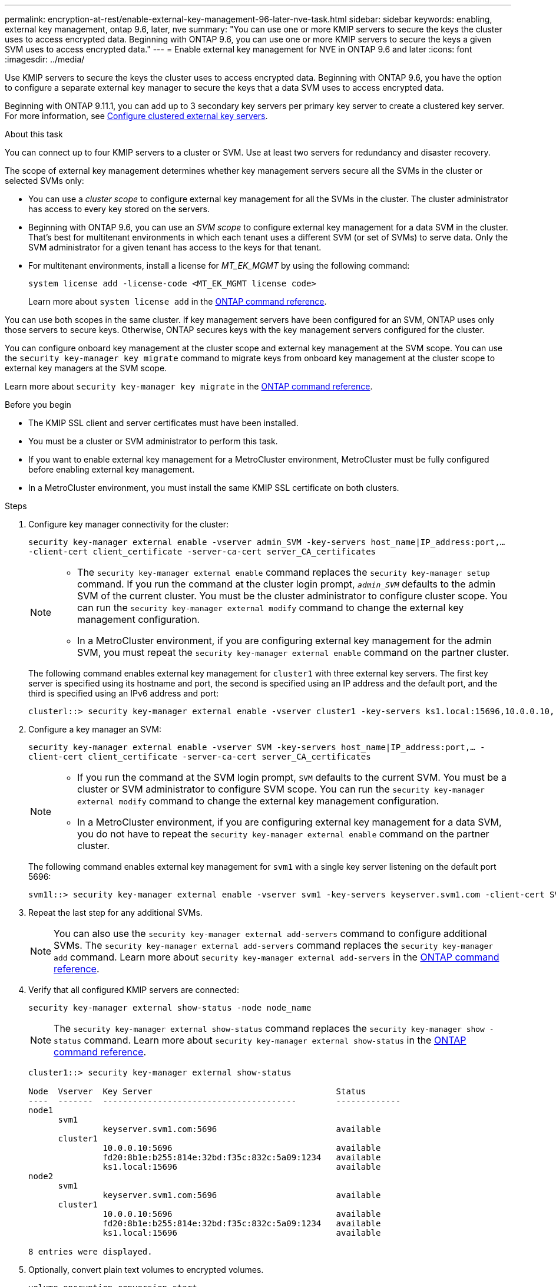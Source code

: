 ---
permalink: encryption-at-rest/enable-external-key-management-96-later-nve-task.html
sidebar: sidebar
keywords: enabling, external key management, ontap 9.6, later, nve
summary: "You can use one or more KMIP servers to secure the keys the cluster uses to access encrypted data. Beginning with ONTAP 9.6, you can use one or more KMIP servers to secure the keys a given SVM uses to access encrypted data."
---
= Enable external key management for NVE in ONTAP 9.6 and later
:icons: font
:imagesdir: ../media/

[.lead]
Use KMIP servers to secure the keys the cluster uses to access encrypted data. Beginning with ONTAP 9.6, you have the option to configure a separate external key manager to secure the keys that a data SVM uses to access encrypted data.

Beginning with ONTAP 9.11.1, you can add up to 3 secondary key servers per primary key server to create a clustered key server. For more information, see xref:configure-cluster-key-server-task.html[Configure clustered external key servers].

.About this task

You can connect up to four KMIP servers to a cluster or SVM. Use at least two servers for redundancy and disaster recovery.

The scope of external key management determines whether key management servers secure all the SVMs in the cluster or selected SVMs only:

* You can use a _cluster scope_ to configure external key management for all the SVMs in the cluster. The cluster administrator has access to every key stored on the servers.
* Beginning with ONTAP 9.6, you can use an _SVM scope_ to configure external key management for a data SVM in the cluster. That's best for multitenant environments in which each tenant uses a different SVM (or set of SVMs) to serve data. Only the SVM administrator for a given tenant has access to the keys for that tenant.
* For multitenant environments, install a license for _MT_EK_MGMT_ by using the following command:
+
`system license add -license-code <MT_EK_MGMT license code>`
+
Learn more about `system license add` in the link:https://docs.netapp.com/us-en/ontap-cli/system-license-add.html[ONTAP command reference^].

You can use both scopes in the same cluster. If key management servers have been configured for an SVM, ONTAP uses only those servers to secure keys. Otherwise, ONTAP secures keys with the key management servers configured for the cluster.

You can configure onboard key management at the cluster scope and external key management at the SVM scope. You can use the `security key-manager key migrate` command to migrate keys from onboard key management at the cluster scope to external key managers at the SVM scope.

Learn more about `security key-manager key migrate` in the link:https://docs.netapp.com/us-en/ontap-cli/security-key-manager-key-migrate.html[ONTAP command reference^].

.Before you begin

* The KMIP SSL client and server certificates must have been installed.
* You must be a cluster or SVM administrator to perform this task.
* If you want to enable external key management for a MetroCluster environment, MetroCluster must be fully configured before enabling external key management.
* In a MetroCluster environment, you must install the same KMIP SSL certificate on both clusters.

.Steps

. Configure key manager connectivity for the cluster:
+
`security key-manager external enable -vserver admin_SVM -key-servers host_name|IP_address:port,... -client-cert client_certificate -server-ca-cert server_CA_certificates`
+
[NOTE]
====
* The `security key-manager external enable` command replaces the `security key-manager setup` command. If you run the command at the cluster login prompt, `_admin_SVM_` defaults to the admin SVM of the current cluster.  You must be the cluster administrator to configure cluster scope. You can run the `security key-manager external modify` command to change the external key management configuration.

* In a MetroCluster environment, if you are configuring external key management for the admin SVM, you must repeat the `security key-manager external enable` command on the partner cluster. 
====
+
The following command enables external key management for `cluster1` with three external key servers. The first key server is specified using its hostname and port, the second is specified using an IP address and the default port, and the third is specified using an IPv6 address and port:
+
----
clusterl::> security key-manager external enable -vserver cluster1 -key-servers ks1.local:15696,10.0.0.10,[fd20:8b1e:b255:814e:32bd:f35c:832c:5a09]:1234 -client-cert AdminVserverClientCert -server-ca-certs AdminVserverServerCaCert
----

. Configure a key manager an SVM:
+
`security key-manager external enable -vserver SVM -key-servers host_name|IP_address:port,... -client-cert client_certificate -server-ca-cert server_CA_certificates`
+
[NOTE]
====
* If you run the command at the SVM login prompt, `SVM` defaults to the current SVM.  You must be a cluster or SVM administrator to configure SVM scope. You can run the `security key-manager external modify` command to change the external key management configuration.

* In a MetroCluster environment, if you are configuring external key management for a data SVM, you do not have to repeat the `security key-manager external enable` command on the partner cluster. 
====
+
The following command enables external key management for `svm1` with a single key server listening on the default port 5696:
+
----
svm1l::> security key-manager external enable -vserver svm1 -key-servers keyserver.svm1.com -client-cert SVM1ClientCert -server-ca-certs SVM1ServerCaCert
----

. Repeat the last step for any additional SVMs.
+
[NOTE]
====
You can also use the `security key-manager external add-servers` command to configure additional SVMs. The `security key-manager external add-servers` command replaces the `security key-manager add` command. 
Learn more about `security key-manager external add-servers` in the link:https://docs.netapp.com/us-en/ontap-cli/security-key-manager-external-add-servers.html[ONTAP command reference^].
====

. Verify that all configured KMIP servers are connected:
+
`security key-manager external show-status -node node_name`
+
[NOTE]
====
The `security key-manager external show-status` command replaces the `security key-manager show -status` command. 
Learn more about `security key-manager external show-status` in the link:https://docs.netapp.com/us-en/ontap-cli/security-key-manager-external-show-status.html[ONTAP command reference^].
====
+
----
cluster1::> security key-manager external show-status

Node  Vserver  Key Server                                     Status
----  -------  ---------------------------------------        -------------
node1
      svm1
               keyserver.svm1.com:5696                        available
      cluster1
               10.0.0.10:5696                                 available
               fd20:8b1e:b255:814e:32bd:f35c:832c:5a09:1234   available
               ks1.local:15696                                available
node2
      svm1
               keyserver.svm1.com:5696                        available
      cluster1
               10.0.0.10:5696                                 available
               fd20:8b1e:b255:814e:32bd:f35c:832c:5a09:1234   available
               ks1.local:15696                                available

8 entries were displayed.
----

. Optionally, convert plain text volumes to encrypted volumes.
+
`volume encryption conversion start`
+
An external key manager must be fully configured before you convert the volumes. In a MetroCluster environment, an external key manager must be configured on both sites.

.Related information
* xref:configure-cluster-key-server-task.html[Configure clustered external key servers]
* link:https://docs.netapp.com/us-en/ontap-cli/system-license-add.html[system license add^]
* link:https://docs.netapp.com/us-en/ontap-cli/security-key-manager-key-migrate.html[security key-manager key migrate^]
* link:https://docs.netapp.com/us-en/ontap-cli/security-key-manager-external-add-servers.html[security key-manager external add-servers^]
* link:https://docs.netapp.com/us-en/ontap-cli/security-key-manager-external-show-status.html[security key-manager external show-status^]


// 2025 October 10, ONTAPDOC-3363 and GH-2716 and NADIAA
// 2025 June 09, ONTAPDOC-2960
// 2025 Jan 15, ONTAPDOC-2569 
// 2024 Sep 18, ONTAPDOC-2380
// ONTAPDOC-1076, 2023 Jun 30
// BURT 1374208, 09 NOV 2021
// GH issue #329 31/01/2022
//22 march 2022, IE-497
// 2022 Dec 14, ONTAPDOC-710